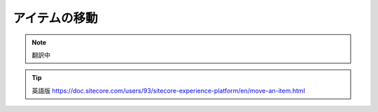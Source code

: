 ###################################################
アイテムの移動
###################################################

.. note:: 翻訳中


.. tip:: 英語版 https://doc.sitecore.com/users/93/sitecore-experience-platform/en/move-an-item.html
